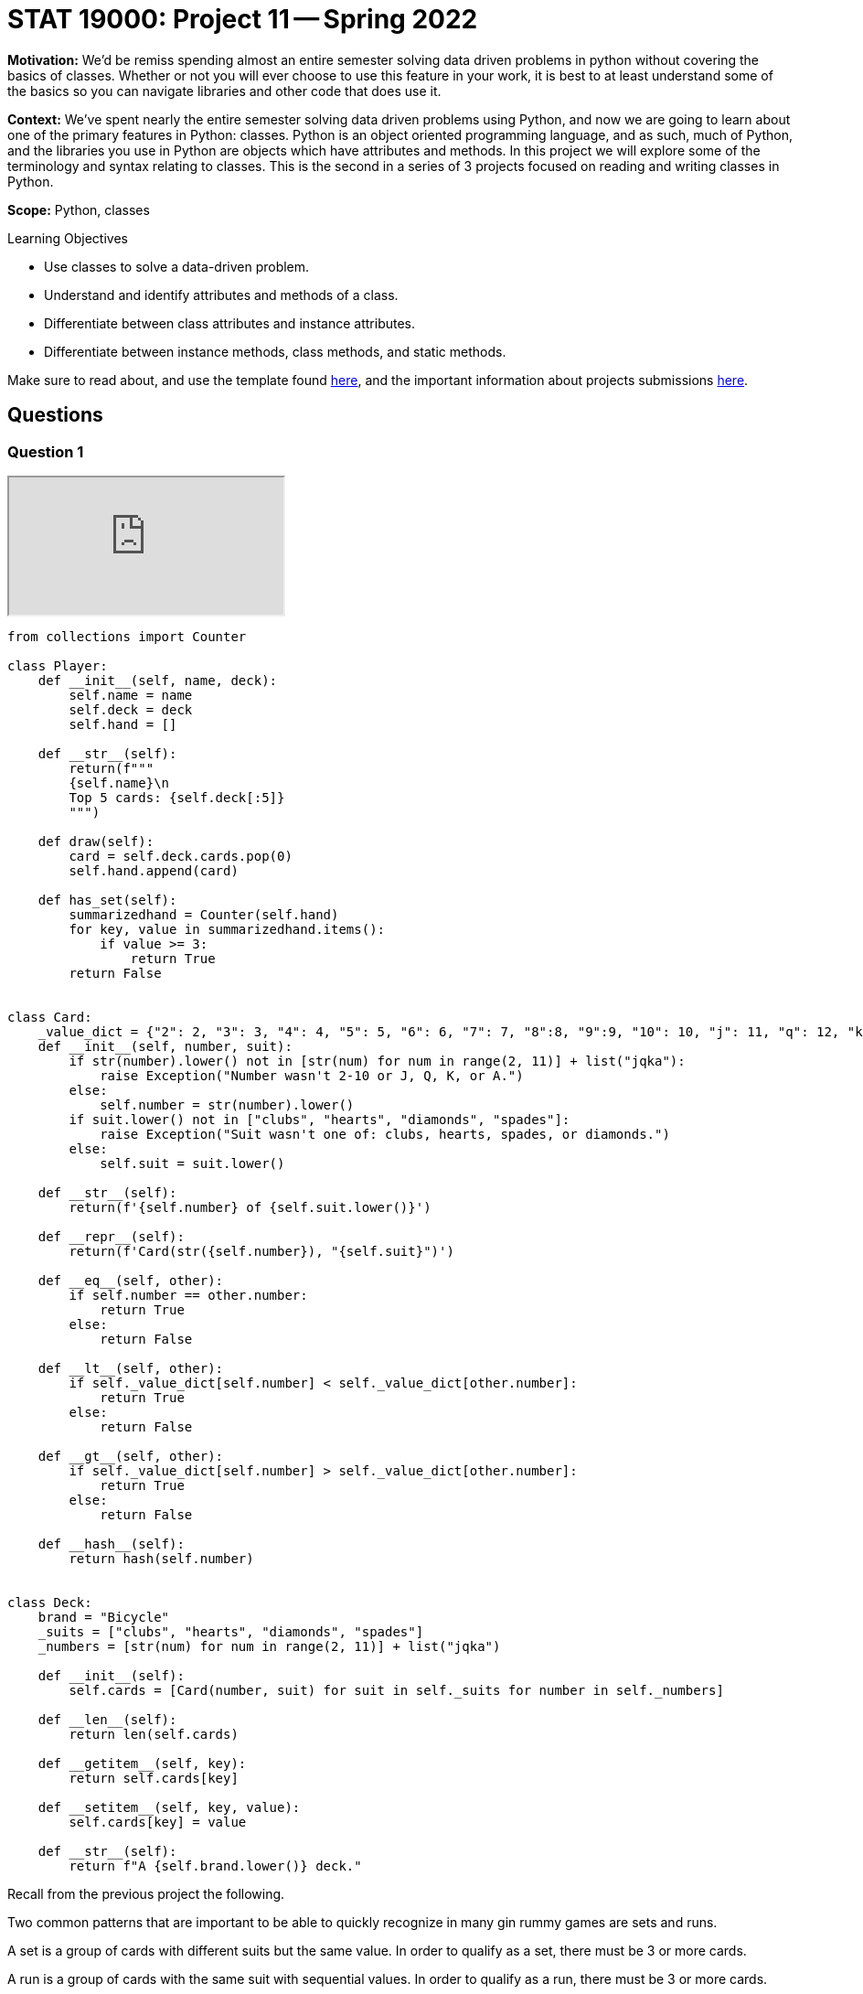 = STAT 19000: Project 11 -- Spring 2022

**Motivation:** We’d be remiss spending almost an entire semester solving data driven problems in python without covering the basics of classes. Whether or not you will ever choose to use this feature in your work, it is best to at least understand some of the basics so you can navigate libraries and other code that does use it.

**Context:** We’ve spent nearly the entire semester solving data driven problems using Python, and now we are going to learn about one of the primary features in Python: classes. Python is an object oriented programming language, and as such, much of Python, and the libraries you use in Python are objects which have attributes and methods. In this project we will explore some of the terminology and syntax relating to classes. This is the second in a series of 3 projects focused on reading and writing classes in Python.

**Scope:** Python, classes

.Learning Objectives
****
- Use classes to solve a data-driven problem.
- Understand and identify attributes and methods of a class.
- Differentiate between class attributes and instance attributes.
- Differentiate between instance methods, class methods, and static methods. 
****

Make sure to read about, and use the template found xref:templates.adoc[here], and the important information about projects submissions xref:submissions.adoc[here].

== Questions

=== Question 1

++++
<iframe class="video" src="https://cdnapisec.kaltura.com/html5/html5lib/v2.79.1/mwEmbedFrame.php/p/983291/uiconf_id/29134031/entry_id/1_nw3b9kwi?wid=_983291"></iframe>
++++

[source,python]
----
from collections import Counter

class Player:
    def __init__(self, name, deck):
        self.name = name
        self.deck = deck
        self.hand = []
	
    def __str__(self):
        return(f"""
        {self.name}\n
        Top 5 cards: {self.deck[:5]}
        """)
	
    def draw(self):
        card = self.deck.cards.pop(0)
        self.hand.append(card)
	
    def has_set(self):
        summarizedhand = Counter(self.hand)
        for key, value in summarizedhand.items():
            if value >= 3:
                return True
        return False


class Card:
    _value_dict = {"2": 2, "3": 3, "4": 4, "5": 5, "6": 6, "7": 7, "8":8, "9":9, "10": 10, "j": 11, "q": 12, "k": 13, "a": 14}
    def __init__(self, number, suit):
        if str(number).lower() not in [str(num) for num in range(2, 11)] + list("jqka"):
            raise Exception("Number wasn't 2-10 or J, Q, K, or A.")
        else:
            self.number = str(number).lower()
        if suit.lower() not in ["clubs", "hearts", "diamonds", "spades"]:
            raise Exception("Suit wasn't one of: clubs, hearts, spades, or diamonds.")
        else:
            self.suit = suit.lower()
            
    def __str__(self):
        return(f'{self.number} of {self.suit.lower()}')
    
    def __repr__(self):
        return(f'Card(str({self.number}), "{self.suit}")')
    
    def __eq__(self, other):
        if self.number == other.number:
            return True
        else:
            return False
    
    def __lt__(self, other):
        if self._value_dict[self.number] < self._value_dict[other.number]:
            return True
        else: 
            return False
    
    def __gt__(self, other):
        if self._value_dict[self.number] > self._value_dict[other.number]:
            return True
        else:
            return False
        
    def __hash__(self):
        return hash(self.number)
        

class Deck:
    brand = "Bicycle"
    _suits = ["clubs", "hearts", "diamonds", "spades"]
    _numbers = [str(num) for num in range(2, 11)] + list("jqka")
    
    def __init__(self):
        self.cards = [Card(number, suit) for suit in self._suits for number in self._numbers]
	
    def __len__(self):
        return len(self.cards)
	
    def __getitem__(self, key):
        return self.cards[key]
	
    def __setitem__(self, key, value):
        self.cards[key] = value
	
    def __str__(self):
        return f"A {self.brand.lower()} deck."

----

Recall from the previous project the following.

Two common patterns that are important to be able to quickly recognize in many gin rummy games are sets and runs.

A set is a group of cards with different suits but the same value. In order to qualify as a set, there must be 3 or more cards.

A run is a group of cards with the same suit with sequential values. In order to qualify as a run, there must be 3 or more cards.

In the final question from the previous project we wrote a method (a function for a class) called `has_set` which returned `True` if the given `Player` had a set or not. This is useful, sure, but not as useful as it could be!

Write another method called `get_sets` which returns a list of lists, where each nested list contains the cards of a complete set. The results should look something like the following, feel free to run the code many times to see if it looks as if it is working.

[source,python]
----
import random

deck = Deck()
player1 = Player("Alice", deck)
random.shuffle(deck)
for _ in range(20):
    player1.draw()
    
sets = player1.get_sets()
sets
----

.output
----
[[Card(str(5), "clubs"), Card(str(5), "spades"), Card(str(5), "hearts")],
 [Card(str(6), "diamonds"), Card(str(6), "clubs"), Card(str(6), "spades")]]
----

.Items to submit
====
- Code used to solve this problem.
- Output from running the code.
====

=== Question 2

++++
<iframe class="video" src="https://cdnapisec.kaltura.com/html5/html5lib/v2.79.1/mwEmbedFrame.php/p/983291/uiconf_id/29134031/entry_id/1_vb99bkyq?wid=_983291"></iframe>
++++

++++
<iframe class="video" src="https://cdnapisec.kaltura.com/html5/html5lib/v2.79.1/mwEmbedFrame.php/p/983291/uiconf_id/29134031/entry_id/1_mobro5ee?wid=_983291"></iframe>
++++

Runs are a bit more complicated to figure out than sets. In order to make things slightly easier, let's write a method called `hand_as_df` that takes a player's hand and converts it into a pandas dataframe with the following columns: `suit`, `numeric_value`, `card`. The first column is just a column with the strings: "spades", "hearts", "diamonds", or "clubs". The second is the numeric value of a given card: 1 through 13. 

[IMPORTANT]
====
You may want to change your `Card` class so that the value isn't 2-14 but 1-13, where ace is low (1) and only low.
====

The final column is the `Card` object itself!

The following should result in a dataframe.

[source,python]
----
import random

deck = Deck()
player1 = Player("Alice", deck)
random.shuffle(deck)
for _ in range(20):
    player1.draw()
    
sets = player1.hand_as_df()
sets
----

.Items to submit
====
- Code used to solve this problem.
- Output from running the code.
====

=== Question 3

++++
<iframe class="video" src="https://cdnapisec.kaltura.com/html5/html5lib/v2.79.1/mwEmbedFrame.php/p/983291/uiconf_id/29134031/entry_id/1_jwkjpkdc?wid=_983291"></iframe>
++++

Okay, now for the more challenging part. Write a method called `get_runs` that returns a list of lists where each list contains the cards of the given run. Note that runs of more than 3 should be in the same list. If a run is 6 or more, it should be represented in a single list, not 2 lists of 3 or more.

You can run the following code until you can see that your method is working as intended.

[source,python]
----
import random

deck = Deck()
player1 = Player("Alice", deck)
random.shuffle(deck)
for _ in range(20):
    player1.draw()
    
runs = player1.get_runs()
runs
----

.example output
----
[[Card(str(j), "hearts"), Card(str(q), "hearts"), Card(str(k), "hearts")],
 [Card(str(a), "spades"),
  Card(str(2), "spades"),
  Card(str(3), "spades"),
  Card(str(4), "spades"),
  Card(str(5), "spades")]]
----

Since this question is more challenging than normal, this is the last question. Try to solve this puzzle before looking at the tips below! 

[TIP]
====
Grouping by `suit` would be a good way to isolate cards of a certain suit. Remember runs can only be with cards of the same suit.

To group by suit and loop through the groups, you can use the `groupby` method.

[source,python]
----
for idx, group in my_df.groupby("suit"):
    print(idx) # an index
    print(group) # a dataframe with only cards from the same suit
    print(group.shape) # note that all the regular data frame methods are available to use
----
====

[TIP]
====
Think about the following values. Consider the `numeric_value` column, and consider how useful the `difference` column is in our situation. Maybe we could do something with that?

.values
----
some_column, numeric_value, difference
1, 1, 0
2, 2, 0
3, 3, 0
4, 5, -1
5, 6, -1
6, 8, -2
7, 9, -2
7, 9, -2
----
====

.Items to submit
====
- Code used to solve this problem.
- Output from running the code.
====

[WARNING]
====
_Please_ make sure to double check that your submission is complete, and contains all of your code and output before submitting. If you are on a spotty internet connect    ion, it is recommended to download your submission after submitting it to make sure what you _think_ you submitted, was what you _actually_ submitted.
                                                                                                                             
In addition, please review our xref:submissions.adoc[submission guidelines] before submitting your project.
====
